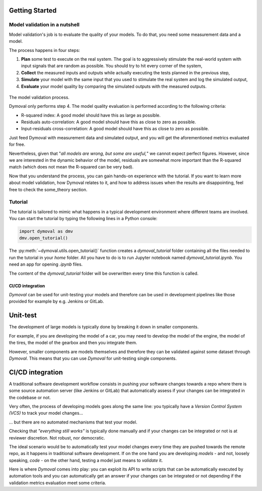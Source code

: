 #################
 Getting Started
#################

********************************
 Model validation in a nutshell
********************************

Model validation's job is to evaluate the quality of your models. To do that,
you need some measurement data and a model.

The process happens in four steps:

#. **Plan** some test to execute on the real system. The goal is to
   aggressively stimulate the real-world system with input signals that are
   random as possible. You should try to hit every corner of the system,

#. **Collect** the measured inputs and outputs while actually executing the
   tests planned in the previous step,

#. **Simulate** your model with the same input that you used to stimulate the
   real system and log the simulated output,

#. **Evaluate** your model quality by comparing the simulated outputs with the
   measured outputs.

.. figure:: ./figures/ModelValidationDymoval.svg
   :scale: 50 %

The model validation process.

Dymoval only performs step 4. The model quality evaluation is performed
according to the following criteria:

-  R-squared index: A good model should have this as large as possible.
-  Residuals auto-correlation: A good model should have this as close to zero
   as possible.
-  Input-residuals cross-correlation: A good model should have this as close
   to zero as possible.

Just feed Dymoval with measurement data and simulated output, and you will get
the aforementioned metrics evaluated for free.

Nevertheless, given that "*all models are wrong, but some are useful,*" we
cannot expect perfect figures. However, since we are interested in the dynamic
behavior of the model, residuals are somewhat more important than the
R-squared match (which does not mean the R-squared can be very bad).

Now that you understand the process, you can gain hands-on experience with the
tutorial. If you want to learn more about model validation, how Dymoval
relates to it, and how to address issues when the results are disappointing,
feel free to check the some_theory section.

**********
 Tutorial
**********

The tutorial is tailored to mimic what happens in a typical development
environment where different teams are involved. You can start the tutorial by
typing the following lines in a Python console:

.. code::

   import dymoval as dmv
   dmv.open_tutorial()

The :py:meth:`~dymoval.utils.open_tutorial()` function creates a
`dymoval_tutorial` folder containing all the files needed to run the tutorial
in your `home` folder. All you have to do is to run Jupyter notebook named
`dymoval_tutorial.ipynb`. You need an app for opening `.ipynb` files.

The content of the `dymoval_tutorial` folder will be overwritten every time
this function is called.

CI/CD integration
=================

*Dymoval* can be used for unit-testing your models and therefore can be used
in development pipelines like those provided for example by e.g. Jenkins or
GitLab.

###########
 Unit-test
###########

The development of large models is typically done by breaking it down in
smaller components.

For example, if you are developing the model of a car, you may need to develop
the model of the engine, the model of the tires, the model of the gearbox and
then you integrate them.

However, smaller components are models themselves and therefore they can be
validated against some dataset through *Dymoval*. This means that you can use
*Dymoval* for unit-testing single components.

###################
 CI/CD integration
###################

A traditional software development workflow consists in pushing your software
changes towards a repo where there is some source automation server (like
Jenkins or GitLab) that automatically assess if your changes can be integrated
in the codebase or not.

Very often, the process of developing models goes along the same line: you
typically have a *Version Control System (VCS)* to track your model changes...

... but there are no automated mechanisms that test your model.

Checking that *"everything still works"* is typically done manually and if
your changes can be integrated or not is at reviewer discretion. Not robust,
nor democratic.

The ideal scenario would be to automatically test your model changes every
time they are pushed towards the remote repo, as it happens in traditional
software development. If on the one hand you are developing *models* - and
not, loosely speaking, *code* - on the other hand, testing a model just means
to *validate* it.

Here is where *Dymoval* comes into play: you can exploit its API to write
scripts that can be automatically executed by automation tools and you can
automatically get an answer if your changes can be integrated or not depending
if the validation metrics evaluation meet some criteria.

..
   vim: set ts=2 tw=78:
